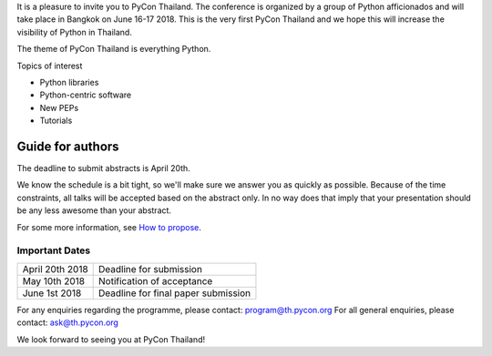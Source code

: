 .. title: Submit Talk Proposal
.. slug: submit-talk
.. date: 2018-03-16 19:22:54 UTC+07:00
.. tags: 
.. category: 
.. link: 
.. description: 
.. type: text


It is a pleasure to invite you to PyCon Thailand. 
The conference is organized by a group of Python afficionados and will take place in Bangkok on June 16-17 2018.
This is the very first PyCon Thailand and we hope this will increase the visibility of Python in Thailand.

The theme of PyCon Thailand is everything Python.

Topics of interest

- Python libraries
- Python-centric software
- New PEPs
- Tutorials

Guide for authors
-----------------

The deadline to submit abstracts is April 20th.

.. raw:: html

    <a class="btn btn-default" href="https://www.papercall.io/pyconth" role="button">Submit Your Abstract Now!</a>

We know the schedule is a bit tight, so we'll make sure we answer you as quickly as possible.
Because of the time constraints, all talks will be accepted based on the abstract only. 
In no way does that imply that your presentation should be any less awesome than your abstract.

For some more information, see `How to propose <how-to-propose>`_.

Important Dates
~~~~~~~~~~~~~~~

.. class:: table table-bordered table-striped

=============== ===================================== 
April 20th 2018 Deadline for submission
May 10th 2018   Notification of acceptance
June 1st 2018   Deadline for final paper submission
=============== ===================================== 

For any enquiries regarding the programme, please contact: program@th.pycon.org
For all general enquiries, please contact: ask@th.pycon.org

We look forward to seeing you at PyCon Thailand!
